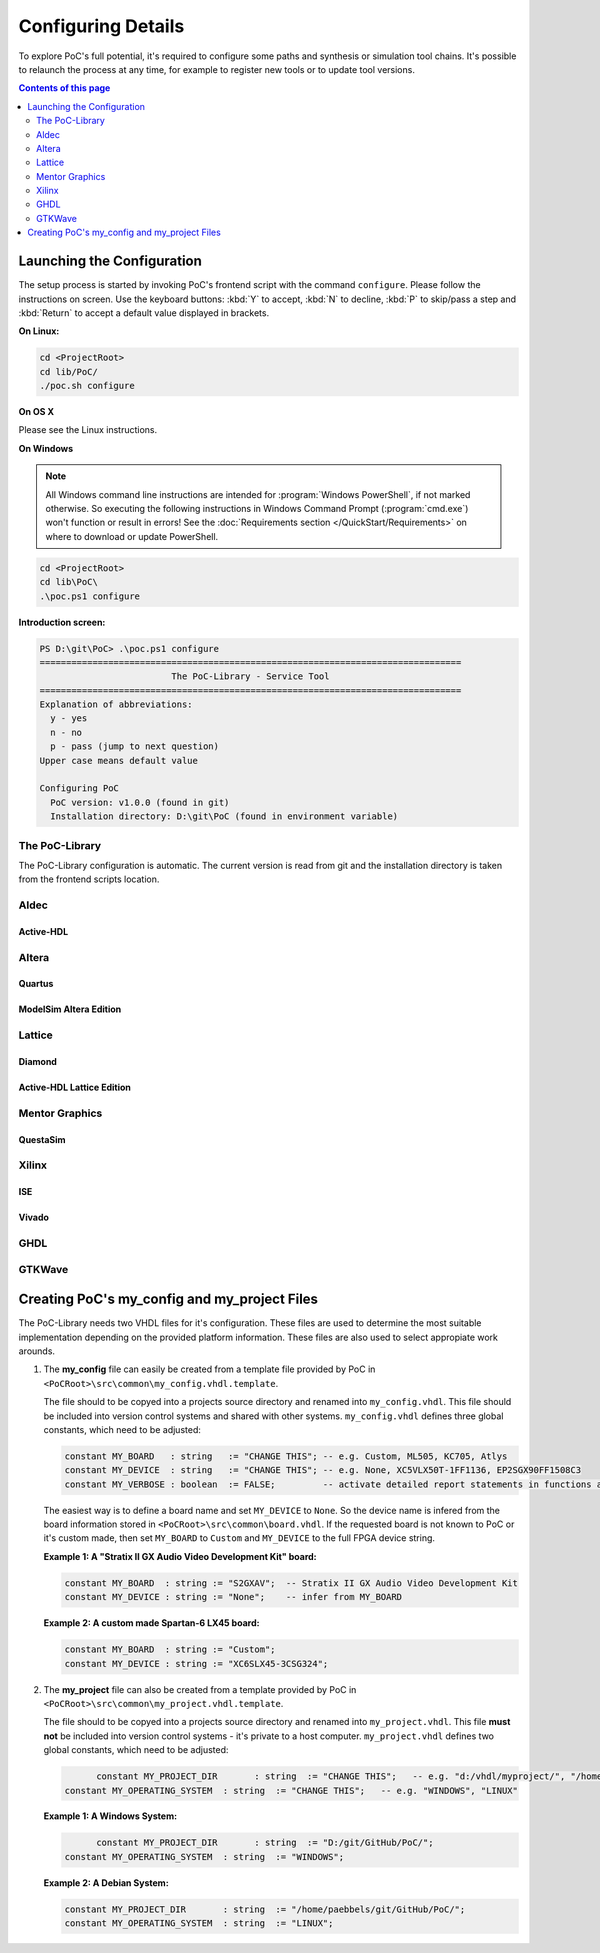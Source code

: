 
Configuring Details
###################

To explore PoC's full potential, it's required to configure some paths and
synthesis or simulation tool chains. It's possible to relaunch the process
at any time, for example to register new tools or to update tool versions.

.. contents:: Contents of this page
   :local:
   :depth: 2


Launching the Configuration
***************************

The setup process is started by invoking PoC's frontend script with the command
``configure``. Please follow the instructions on screen. Use the keyboard
buttons: :kbd:`Y` to accept, :kbd:`N` to decline, :kbd:`P` to skip/pass a step
and :kbd:`Return` to accept a default value displayed in brackets.

**On Linux:**

.. code-block:: Bash
   
   cd <ProjectRoot>
   cd lib/PoC/
   ./poc.sh configure

**On OS X**

Please see the Linux instructions.

**On Windows**

.. NOTE::
   
   All Windows command line instructions are intended for :program:`Windows PowerShell`,
   if not marked otherwise. So executing the following instructions in Windows
   Command Prompt (:program:`cmd.exe`) won't function or result in errors! See
   the :doc:`Requirements section </QuickStart/Requirements>` on where to
   download or update PowerShell.

.. code-block:: Bash
   
   cd <ProjectRoot>
   cd lib\PoC\
   .\poc.ps1 configure

**Introduction screen:**

.. code-block:: none
   
   PS D:\git\PoC> .\poc.ps1 configure
   ================================================================================
                            The PoC-Library - Service Tool
   ================================================================================
   Explanation of abbreviations:
     y - yes
     n - no
     p - pass (jump to next question)
   Upper case means default value
   
   Configuring PoC
     PoC version: v1.0.0 (found in git)
     Installation directory: D:\git\PoC (found in environment variable)

The PoC-Library
===============

The PoC-Library configuration is automatic. The current version is read from
git and the installation directory is taken from the frontend scripts location.

Aldec
=====


Active-HDL
----------

Altera
======

Quartus
-------

ModelSim Altera Edition
-----------------------

Lattice
=======

Diamond
-------

Active-HDL Lattice Edition
--------------------------

Mentor Graphics
===============

QuestaSim
---------

.. TODO::
   Is Questa-SIM installed on your system? [Y/n/p]: y
   Questa-SIM Installation Directory [C:\Mentor\QuestaSim64\10.2c]: C:\Mentor\QuestaSim64\10.3
   Questa-SIM Version Number [10.2c]: 10.3

Xilinx
======

ISE
---

.. TODO::
   If an Xilinx ISE environment is available and shall be configured in PoC, then answer the
   following questions:
   
     Is Xilinx ISE installed on your system? [Y/n/p]: y
     Xilinx Installation Directory [C:\Xilinx]: C:\Xilinx
     Xilinx ISE Version Number [14.7]: 14.7

Vivado
------

.. TODO::
   Is Xilinx Vivado installed on your system? [Y/n/p]: y
   Xilinx Installation Directory [C:\Xilinx]: C:\Xilinx
   Xilinx Vivado Version Number [2014.4]: 2015.2

GHDL
====

.. TODO::
   Is GHDL installed on your system? [Y/n/p]: y
   GHDL Installation Directory [C:\Program Files (x86)\GHDL]: C:\Tools\GHDL\0.33dev
   GHDL Version Number [0.31]: 0.33

GTKWave
=======

.. TODO::
   Is GTKWave installed on your system? [Y/n/p]: y
   GTKWave Installation Directory [C:\Program Files (x86)\GTKWave]: C:\Tools\GTKWave\3.3.66
   GTKWave Version Number [3.3.61]: 3.3.66



Creating PoC's my_config and my_project Files
*********************************************

The PoC-Library needs two VHDL files for it's configuration. These files are
used to determine the most suitable implementation depending on the provided
platform information. These files are also used to select appropiate work
arounds.

1. The **my_config** file can easily be created from a template file provided
   by PoC in ``<PoCRoot>\src\common\my_config.vhdl.template``.

   The file should to be copyed into a projects source directory and renamed
   into ``my_config.vhdl``. This file should be included into version control
   systems and shared with other systems. ``my_config.vhdl`` defines three
   global constants, which need to be adjusted:

   .. code-block:: VHDL
	    
	    constant MY_BOARD   : string   := "CHANGE THIS"; -- e.g. Custom, ML505, KC705, Atlys
	    constant MY_DEVICE  : string   := "CHANGE THIS"; -- e.g. None, XC5VLX50T-1FF1136, EP2SGX90FF1508C3
	    constant MY_VERBOSE : boolean  := FALSE;         -- activate detailed report statements in functions and procedures

   The easiest way is to define a board name and set ``MY_DEVICE`` to ``None``.
   So the device name is infered from the board information stored in ``<PoCRoot>\src\common\board.vhdl``.
   If the requested board is not known to PoC or it's custom made, then set
   ``MY_BOARD`` to ``Custom`` and ``MY_DEVICE`` to the full FPGA device string.

   **Example 1: A "Stratix II GX Audio Video Development Kit" board:**

   .. code-block:: VHDL
	    
	    constant MY_BOARD  : string	:= "S2GXAV";  -- Stratix II GX Audio Video Development Kit
	    constant MY_DEVICE : string	:= "None";    -- infer from MY_BOARD

   **Example 2: A custom made Spartan-6 LX45 board:**

   .. code-block:: VHDL
	    
	    constant MY_BOARD  : string	:= "Custom";
	    constant MY_DEVICE : string	:= "XC6SLX45-3CSG324";

2. The **my_project** file can also be created from a template provided by PoC
   in ``<PoCRoot>\src\common\my_project.vhdl.template``.
   
   The file should to be copyed into a projects source directory and renamed
   into ``my_project.vhdl``. This file **must not** be included into version
   control systems - it's private to a host computer. ``my_project.vhdl``
   defines two global constants, which need to be adjusted:

   .. code-block:: VHDL
	    
	    constant MY_PROJECT_DIR       : string  := "CHANGE THIS";   -- e.g. "d:/vhdl/myproject/", "/home/me/projects/myproject/"
      constant MY_OPERATING_SYSTEM  : string  := "CHANGE THIS";   -- e.g. "WINDOWS", "LINUX"

   **Example 1: A Windows System:**
   
   .. code-block:: VHDL
	    
	    constant MY_PROJECT_DIR       : string  := "D:/git/GitHub/PoC/";
      constant MY_OPERATING_SYSTEM  : string  := "WINDOWS";

   **Example 2: A Debian System:**

   .. code-block:: VHDL
	    
	    constant MY_PROJECT_DIR       : string  := "/home/paebbels/git/GitHub/PoC/";
	    constant MY_OPERATING_SYSTEM  : string  := "LINUX";

.. seealso::
   :doc:`Running one or more testbenches </UsingPoC/Simulation>`
      The installation can be checked by running one or more of PoC's testbenches.
   :doc:`Running one or more netlist generation flows </UsingPoC/Synthesis>`
      The installation can also be checked by running one or more of PoC's
      synthesis flows.
